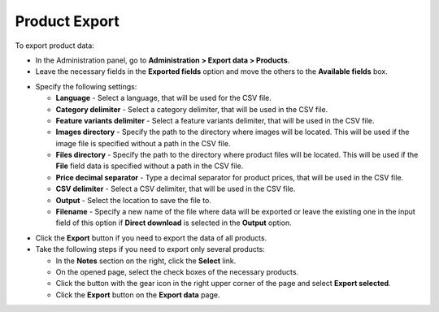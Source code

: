**************
Product Export
**************

To export product data:

*   In the Administration panel, go to **Administration > Export data > Products**.
*   Leave the necessary fields in the **Exported fields** option and move the others to the **Available fields** box.

.. image:: img/export_01.png
    :align: center
    :alt: Export Products

*   Specify the following settings:

    *   **Language** - Select a language, that will be used for the CSV file.
    *   **Category delimiter** - Select a category delimiter, that will be used in the CSV file.
    *   **Feature variants delimiter** - Select a feature variants delimiter, that will be used in the CSV file.
    *   **Images directory** - Specify the path to the directory where images will be located. This will be used if the image file is specified without a path in the CSV file.
    *   **Files directory** - Specify the path to the directory where product files will be located. This will be used if the **File** field data is specified without a path in the CSV file.
    *   **Price decimal separator** - Type a decimal separator for product prices, that will be used in the CSV file.
    *   **CSV delimiter** - Select a CSV delimiter, that will be used in the CSV file.
    *   **Output** - Select the location to save the file to.
    *   **Filename** - Specify a new name of the file where data will be exported or leave the existing one in the input field of this option if **Direct download** is selected in the **Output** option.

.. image:: img/export_02.png
    :align: center
    :alt: Export Options

*   Click the **Export** button if you need to export the data of all products.
*   Take the following steps if you need to export only several products:

    *   In the **Notes** section on the right, click the **Select** link.
    *   On the opened page, select the check boxes of the necessary products.
    *   Click the button with the gear icon in the right upper corner of the page and select **Export selected**.
    *   Click the **Export** button on the **Export data** page.